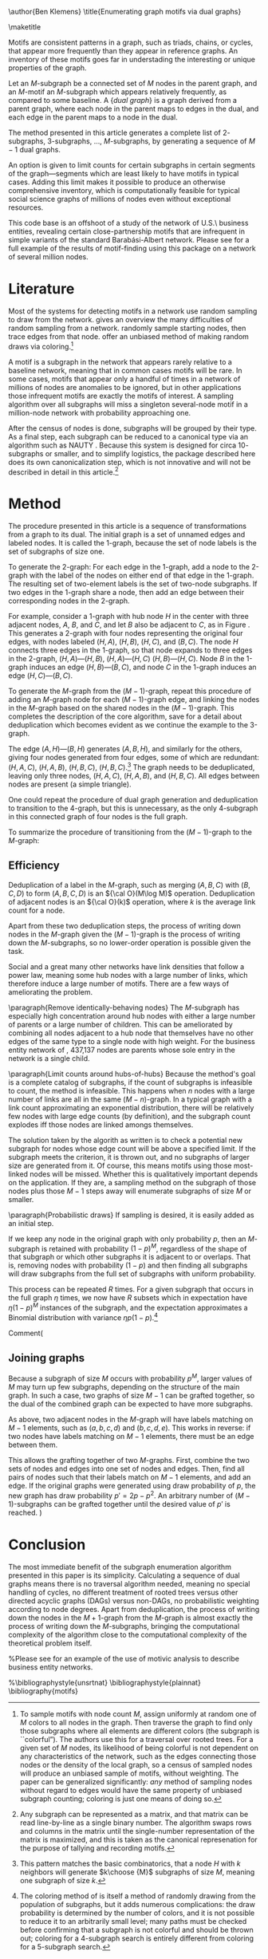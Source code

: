 \author{Ben Klemens}
\title{Enumerating graph motifs via dual graphs}

\maketitle
\begin{abstract}
This document describes a simple means of enumerating subgraphs within a larger network, via
simple iterative generation of dual graphs.
\end{abstract}

Motifs are consistent patterns in a graph, such as triads, chains, or cycles,
that appear more frequently than they appear in reference graphs.
An inventory of these motifs goes far in understading the interesting or unique properties of the graph.

Let an $M$-subgraph be a connected set of $M$ nodes in the parent graph,
and an $M$-motif an $M$-subgraph which appears relatively frequently, as
compared to some baseline.
A {\em dual graph} is a graph derived from a parent graph, where each node
in the parent maps to edges in the dual, and each edge in the parent maps
to a node in the dual.

The method presented in this article
generates a complete list of $2$-subgraphs, $3$-subgraphs, \dots, $M$-subgraphs,
by generating a sequence of $M-1$ dual graphs.

An option is given to limit counts for certain subgraphs in certain segments of the
graph---segments which are least likely to have motifs in typical cases.
Adding this limit makes it possible to
produce an otherwise comprehensive inventory, which is computationally
feasible for typical social science graphs of millions of nodes even without exceptional resources.

This code base is an offshoot of a study of
the network of U.S.\ business entities, revealing certain close-partnership motifs
that are infrequent in simple variants of the standard Barabási-Albert network.
Please see \citet{klemens:nets} for a full example of the results of motif-finding
using this package on a network of several million nodes.

* Literature

Most of the systems for detecting motifs in a network use random sampling to
draw from the network.
\citet{LoGiudice2019} gives an overview the many difficulties of random sampling from a
network.  
\citet{Kashtan2004} randomly sample starting nodes, then trace edges from that node.
\citet{alon2008} offer an unbiased method of making random draws via
coloring.\footnote{
      To sample motifs with node count $M$, assign uniformly at random one of $M$ colors to all nodes in
      the graph.
      Then traverse the graph to find only those subgraphs where all elements are different colors (the subgraph
      is ``colorful'').
      The authors use this for a traversal over rooted trees.
      For a given set of $M$ nodes, its likelihood of being colorful is not dependent on any characteristics of the network, such as the edges connecting those nodes or the density of the local graph,
      so a census of sampled nodes will produce an unbiased sample of motifs, without weighting.
      The paper can be generalized significantly: {\em any}
      method of sampling nodes without regard to edges would have the same property of unbiased subgraph counting; coloring is just one means of doing so.
}

A motif is a subgraph in the network that appears rarely relative to a
baseline network, meaning that in common cases motifs will be rare.
In some cases, motifs that appear only a handful of times in a network of
millions of nodes are anomalies to be ignored, but in other applications
those infrequent motifs are exactly the motifs of interest.
A sampling algorithm over all subgraphs will miss a singleton several-node motif in a million-node network
with probability approaching one.

After the census of nodes is done, subgraphs will be grouped by their type.
As a final step, each subgraph can be reduced to a canonical type via an algorithm such as NAUTY
\citep{McKay2014}.
Because this system is designed for circa $10$-subgraphs or smaller, and
to simplify logistics, the package described here does its own
canonicalization step, which is not innovative and will not be described in
detail in this article.\footnote{
Any subgraph can be represented as a matrix, and that matrix can be read
line-by-line as a single binary number. The algorithm swaps rows and columns
in the matrix until the single-number representation of the matrix is
maximized, and this is taken as the canonical represenation for the purpose
of tallying and recording motifs.
}

* Method
The procedure presented in this article is a sequence of transformations from a graph to its dual. The initial graph
is a set of unnamed edges and labeled nodes.
It is called the 1-graph, because the set of node labels is the set of subgraphs of size one.

To generate the 2-graph: For each edge in the 1-graph, add a node to the 2-graph with the label of
the nodes on either end of that edge in the 1-graph.
The resulting set of two-element labels is the set of two-node subgraphs.
If two edges in the 1-graph share a node, then add an edge between their corresponding nodes in the 2-graph.


\begin{figure}
\includegraphics[width=1.3in]{out/g1.png}
\includegraphics[width=1.45in]{out/g2.png}
\includegraphics[width=1.45in]{out/g3.png}
\caption{Left: A sample network—a $1$-graph. Middle: its dual, a $2$-graph. Right: the dual of the dual, a $3$-graph.}
\label{egfig}
\end{figure}

For example, consider a 1-graph with hub node $H$ in the center with three
adjacent nodes, $A$, $B$, and $C$, and let $B$ also be adjacent to $C$, as in Figure \ref{egfig}.
This generates a 2-graph with four nodes representing the original four edges, with nodes
labeled $(H, A)$, $(H, B)$, $(H, C)$, and $(B, C)$. The node $H$ connects three edges in the $1$-graph, so that node expands to three edges in the $2$-graph,
$(H, A) — (H, B)$,
$(H, A) — (H, C)$
$(H, B) — (H, C)$.
Node $B$ in the 1-graph induces an edge $(H, B) — (B, C)$,
and node $C$ in the 1-graph induces an edge $(H, C) — (B, C)$.

To generate the $M$-graph from the $(M-1)$-graph, repeat this procedure of adding an $M$-graph node
for each $(M-1)$-graph edge, and linking the nodes in the $M$-graph based on the shared nodes in the
$(M-1)$-graph.
This completes the description of the core algorithm, save for a detail about
deduplication which becomes evident as we continue the example to the 3-graph.

The edge $(A,H) — (B, H)$ generates $(A, B, H)$, and similarly for the
others, giving four nodes generated from four edges,
some of which are redundant: $(H, A, C)$, $(H, A, B)$, $(H, B, C)$, $(H, B, C)$.\footnote{
This pattern matches the basic combinatorics, that 
a node $H$ with $k$ neighbors will generate $k\choose {M}$ subgraphs of size
$M$, meaning one subgraph of size $k$.}
The graph needs to be deduplicated, leaving only three nodes,
$(H, A, C)$,
$(H, A, B)$, and
$(H, B, C)$.
All edges between nodes are present (a simple triangle).

One could repeat the procedure of dual graph generation and deduplication to transition to the $4$-graph, but this is
unnecessary, as the only $4$-subgraph in this connected graph of four nodes
is the full graph.

\comment{
For all $M$, the labels for the nodes in the $M$-graph are the $M$-subgraphs.
If we need only motifs up to size $M_{max}$, there is no need to record the edges in the $M_{max}$-graph.
}

\comment{
Second, consider a central node $c$ in the $(M-3)$-graph with three adjacent edges, linking to nodes $a$, $b$, and $d$.
Then the $(M-2)$ graph includes the complete graph joining the nodes $(a,c)$, $(b,c)$ and $(d,c)$.
When the $(M-1)$-graph is formed and its node names deduplicated, it will include the complete graph
among nodes with labels $(a,b,c)$, $(a,c,d)$ and $(b,d,c)$.
Then the nodes in the $M$-graph based on the edges connecting those three nodes are, after
deduplication, $(a,b,c,d)$, $(a,b,c,d)$, $(a,b,c,d)$.
These nodes need to be merged to a single node.
Note that the $a$, $b$, and $d$ nodes in the $(M-3)$-graph will typically be adjacent to other nodes
in the graph, so the duplicate edges in the $M$-graph will each have their unique set of adjacent
edges.
When merging the nodes with identical labels, the consolidated node will link to all adjacent edges
of the original node.
If the average degree of the $M$-graph is $k_M$, and given that the $M$-graph has on the order of
$N\cdot(N-1)\cdot(N-2)\dots$ nodes, then checking for adjacent nodes which are duplicates
is an $O(k_MN^M)$ operation.
}

To summarize the procedure of transitioning from the $(M-1)$-graph to the $M$-graph:

\begin{itemize}
\item For each edge between two nodes in the $(M-1)$-graph with labels $L_1$ and $L_2$, add a node
to the $M$-graph with label $(L_1, L_2)$.
\item Each node label will have one $(M-1)$-graph label on both sides of the edge. Deduplicate that node label.
\item If two edges in the $(M-1)$-graph share a node, add an edge to the $M$-graph between the
nodes corresponding to those two edges.\footnote{
      The algorithm will be run only up to some desired motif size, $M_{max}$.
      For the $M_{max}$-graph, writing down the edges is unnecessary if the list of nodes can be
      deduplicated after output, such as writing to a a database which stores only unique keys or a text
      file that can be run through the POSIX-standard {\tt sort} and {\tt uniq} commands.
      }
\item Check for any adjacent nodes in the $M$-graph with identical labels and merge them.
\item Record the names of the nodes as the set of $M$-subgraphs.
\end{itemize}



** Efficiency

Deduplication of a label in the $M$-graph, such as merging $(A, B, C)$ with $(B, C, D)$ to form $(A, B, C, D)$ is an ${\cal O}(M\log M)$ operation.
Deduplication of adjacent nodes is an ${\cal O}(k)$ operation, where $k$ is
the average link count for a node.

Apart from these two deduplication steps, the process of writing down nodes in the $M$-graph given the $(M-1)$-graph is the process of writing down the $M$-subgraphs, so no lower-order operation is possible given the task.

Social and a great many other networks have link densities that follow a
power law, meaning some hub nodes with a large number of links, which therefore
induce a large number of motifs.
There are a few ways of ameliorating the problem.

\paragraph{Remove identically-behaving nodes}
The $M$-subgraph has especially high concentration around hub nodes with either a large number of parents or a large number of children.
This can be ameliorated by combining all nodes adjacent to a hub node that
themselves have no other edges of the same type to a single node with high
weight. For the business entity network of \citet{klemens:nets}, 437,137 nodes are parents whose sole entry in the network is a single child.

\paragraph{Limit counts around hubs-of-hubs}
Because the method's goal is a complete catalog of subgraphs, if the count of
subgraphs is infeasible to count, the method is infeasible.
This happens when $n$ nodes with a large number of links are all in the
same $(M-n)$-graph.
In a typical graph with a link count approximating an exponential
distribution, there will be relatively few nodes with large edge counts (by
definition), and the subgraph count explodes iff those nodes are linked
amongs themselves.

The solution taken by the algorith as written is to check a potential new
subgraph for nodes whose edge count will be above a specified limit.
If the subgraph meets the criterion, it is thrown out, and no subgraphs of
larger size are generated from it.
Of course, this means motifs using those most-linked nodes will be missed.
Whether this is qualitatively important depends on the application.
If they are, a sampling method on the subgraph of those nodes plus those
$M-1$ steps away will enumerate subgraphs of size $M$ or smaller.

\paragraph{Probabilistic draws}
If sampling is desired, it is easily added as an initial step.

If we keep any node in the original graph with only probability $p$, then an $M$-subgraph is retained
with probability $(1-p)^M$, regardless of the shape of that subgraph or which
other subgraphs it is adjacent to or overlaps.
That is, removing nodes with probability $(1-p)$ and then finding all
subgraphs will draw subgraphs from the full set of subgraphs with uniform probability.

This process can be repeated $R$ times.
For a given subgraph that occurs in the full graph $\eta$ times,
we now have $R$ subsets which in expectation have $\eta (1-p)^M$ instances of
the subgraph, and the expectation approximates a Binomial distribution with
variance $\eta p(1-p)$.\footnote{ 
The coloring method of \citet{alon2008} is itself a method of randomly
drawing from the population of subgraphs, but it adds numerous complications:
the draw probability is determined by the number of colors, and it is not possible to reduce it to an arbitrarily small level; many paths must be checked before confirming that a subgraph is not colorful and should be thrown out; coloring for a 4-subgraph search is entirely different from coloring for a 5-subgraph search.
}

Comment(
** Joining graphs
Because a subgraph of size $M$ occurs with probability $p^M$, larger values of $M$ may turn up few subgraphs, depending on the structure of the main graph.
In such a case, two graphs of size $M-1$ can be grafted together, so the dual of the combined graph can be expected to have more subgraphs.

As above, two adjacent nodes in the $M$-graph will have labels matching on $M-1$ elements, such as $(a, b, c, d)$ and $(b, c, d, e)$.
This works in reverse: if two nodes have labels matching on $M-1$ elements, there must be an edge between them.

This allows the grafting together of two $M$-graphs.
First, combine the two sets of nodes and edges into one set of nodes and edges.
Then, find all pairs of nodes such that their labels match on $M-1$ elements, and add an edge.
If the original graphs were generated using draw probability of $p$, the new graph has draw probability $p' = 2p-p^2$.
An arbitrary number of $(M-1)$-subgraphs can be grafted together until the desired value of $p'$ is reached.
)


* Conclusion

The most immediate benefit of the subgraph enumeration algorithm presented in
this paper is its simplicity.
Calculating a sequence of dual graphs means there is no traversal algorithm
needed, meaning no special handling of cycles, no different treatment of
rooted trees versus other directed acyclic graphs (DAGs) versus non-DAGs, no
probabilistic weighting according to node degrees.
Apart from deduplication, the process of writing down the nodes
in the $M+1$-graph from the $M$-graph is almost exactly the process of
writing down the $M$-subgraphs, bringing the computational complexity of the
algorithm close to the computational complexity of the theoretical problem
itself.

%Please see \citet{klemens:nets} for an example of the use of motivic analysis to describe business entity networks.



%\bibliographystyle{unsrtnat}
\bibliographystyle{plainnat}
\bibliography{motifs}
